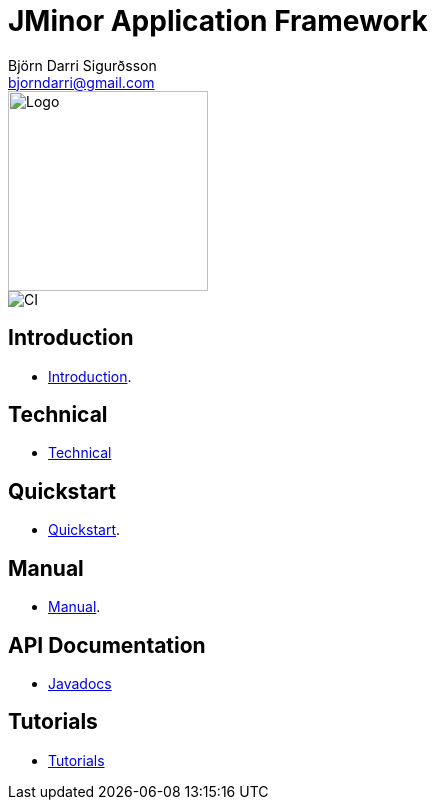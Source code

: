 = JMinor Application Framework
Björn Darri Sigurðsson <bjorndarri@gmail.com>
:toclevels: 1
:dir-tutorials: tutorials
:dir-manual: manual
:dir-technical: technical
:imagesdir: images
:url-javadoc: https://heima.hafro.is/~darri/jminor_wiki_data/project/docs/api

image::jminor_logo_medium.png[Logo,200]
image::https://github.com/bjorndarri/jminor/workflows/Java%20CI/badge.svg[CI]

== Introduction

* <<introduction.adoc#, Introduction>>.

== Technical

* <<technical/technical.adoc#, Technical>>

== Quickstart

* <<quickstart.adoc#, Quickstart>>.

== Manual

* <<{dir-manual}/manual.adoc#, Manual>>.

== API Documentation

* {url-javadoc}/index.html[Javadocs]

== Tutorials

* <<tutorials/tutorials.adoc#, Tutorials>>